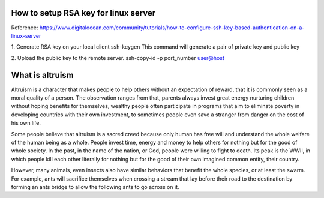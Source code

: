 How to setup RSA key for linux server
=======================================

Reference:
https://www.digitalocean.com/community/tutorials/how-to-configure-ssh-key-based-authentication-on-a-linux-server

1. Generate RSA key on your local client 
ssh-keygen
This command will generate a pair of private key and public key 

2. Upload the public key to the remote server.
ssh-copy-id -p port_number user@host

What is altruism
================

Altruism is a character that makes people to help others without an expectation of reward, that it is commonly seen as a moral quality of a person. The observation ranges from that, parents always invest great energy nurturing children without hoping benefits for themselves, wealthy people often participate in programs that aim to eliminate poverty in developing countries with their own investment, to sometimes people even save a stranger from danger on the cost of his own life. 

Some people believe that altruism is a sacred creed because only human has free will and understand the whole welfare of the human being as a whole. People invest time, energy and money to help others for nothing but for the good of whole society.  In the past, in the name of the nation, or God, people were willing to fight to death. Its peak is the WWII, in which people kill each other literally for nothing but for the good of their own imagined common entity, their country.  

However, many animals, even insects also have similar behaviors that benefit the whole species, or at least the swarm. For example, ants will sacrifice themselves when crossing a stream that lay before their road to the destination by forming an ants bridge to allow the following ants to go across on it. 

